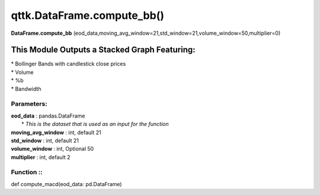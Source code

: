qttk.DataFrame.compute_bb()
===========================

**DataFrame.compute_bb** (eod_data,moving_avg_window=21,std_window=21,volume_window=50,multiplier=0)


This Module Outputs a Stacked Graph Featuring:
------------------------------------------------
| * Bollinger Bands with candlestick close prices
| * Volume
| * %b
| * Bandwidth

Parameters:
^^^^^^^^^^^
| **eod_data** : pandas.DataFrame
|     * *This is the dataset that is used as an input for the function*
| **moving_avg_window** : int, default 21
| **std_window** : int, default 21
| **volume_window** : int, Optional 50
| **multiplier** : int, default 2

Function ::
^^^^^^^^
def compute_macd(eod_data: pd.DataFrame)
